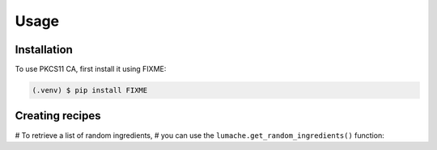 Usage
=====

Installation
------------

To use PKCS11 CA, first install it using FIXME:

.. code-block:: console

   (.venv) $ pip install FIXME

Creating recipes
----------------

# To retrieve a list of random ingredients,
# you can use the ``lumache.get_random_ingredients()`` function:
